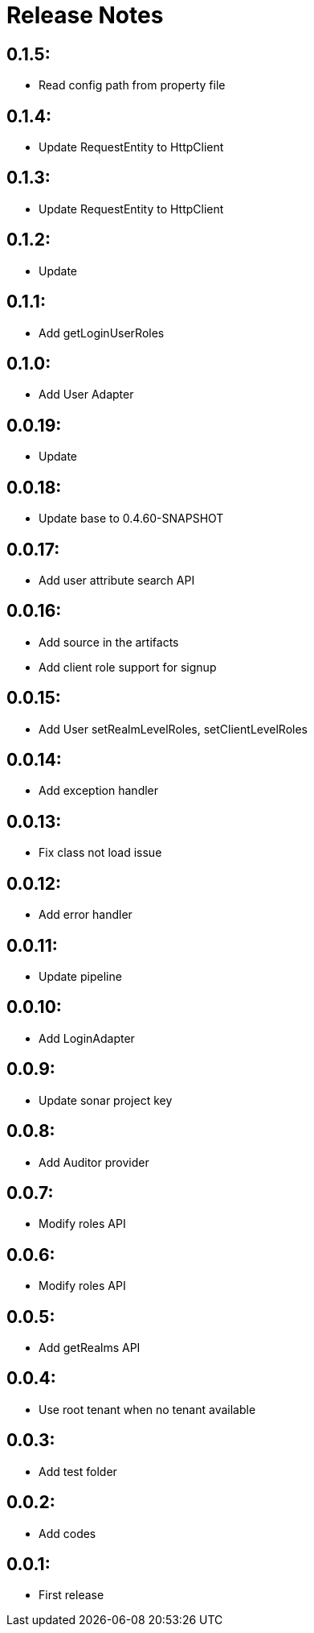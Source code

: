 = Release Notes

== 0.1.5:

* Read config path from property file

== 0.1.4:

* Update RequestEntity to HttpClient

== 0.1.3:

* Update RequestEntity to HttpClient

== 0.1.2:

* Update

== 0.1.1:

* Add getLoginUserRoles

== 0.1.0:

* Add User Adapter

== 0.0.19:

* Update

== 0.0.18:

* Update base to 0.4.60-SNAPSHOT

== 0.0.17:

* Add user attribute search API

== 0.0.16:

* Add source in the artifacts
* Add client role support for signup

== 0.0.15:

* Add User setRealmLevelRoles, setClientLevelRoles

== 0.0.14:

* Add exception handler

== 0.0.13:

* Fix class not load issue

== 0.0.12:

* Add error handler

== 0.0.11:

* Update pipeline

== 0.0.10:

* Add LoginAdapter

== 0.0.9:

* Update sonar project key

== 0.0.8:

* Add Auditor provider

== 0.0.7:

* Modify roles API

== 0.0.6:

* Modify roles API

== 0.0.5:

* Add getRealms API

== 0.0.4:

* Use root tenant when no tenant available

== 0.0.3:

* Add test folder

== 0.0.2:

* Add codes

== 0.0.1:

* First release
